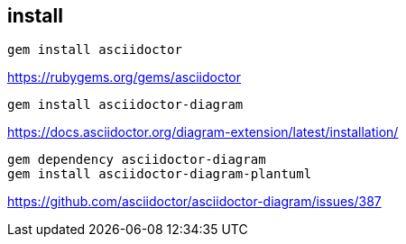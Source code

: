 
== install
----
gem install asciidoctor
----
https://rubygems.org/gems/asciidoctor

----
gem install asciidoctor-diagram
----
https://docs.asciidoctor.org/diagram-extension/latest/installation/

----
gem dependency asciidoctor-diagram
gem install asciidoctor-diagram-plantuml
----
https://github.com/asciidoctor/asciidoctor-diagram/issues/387
